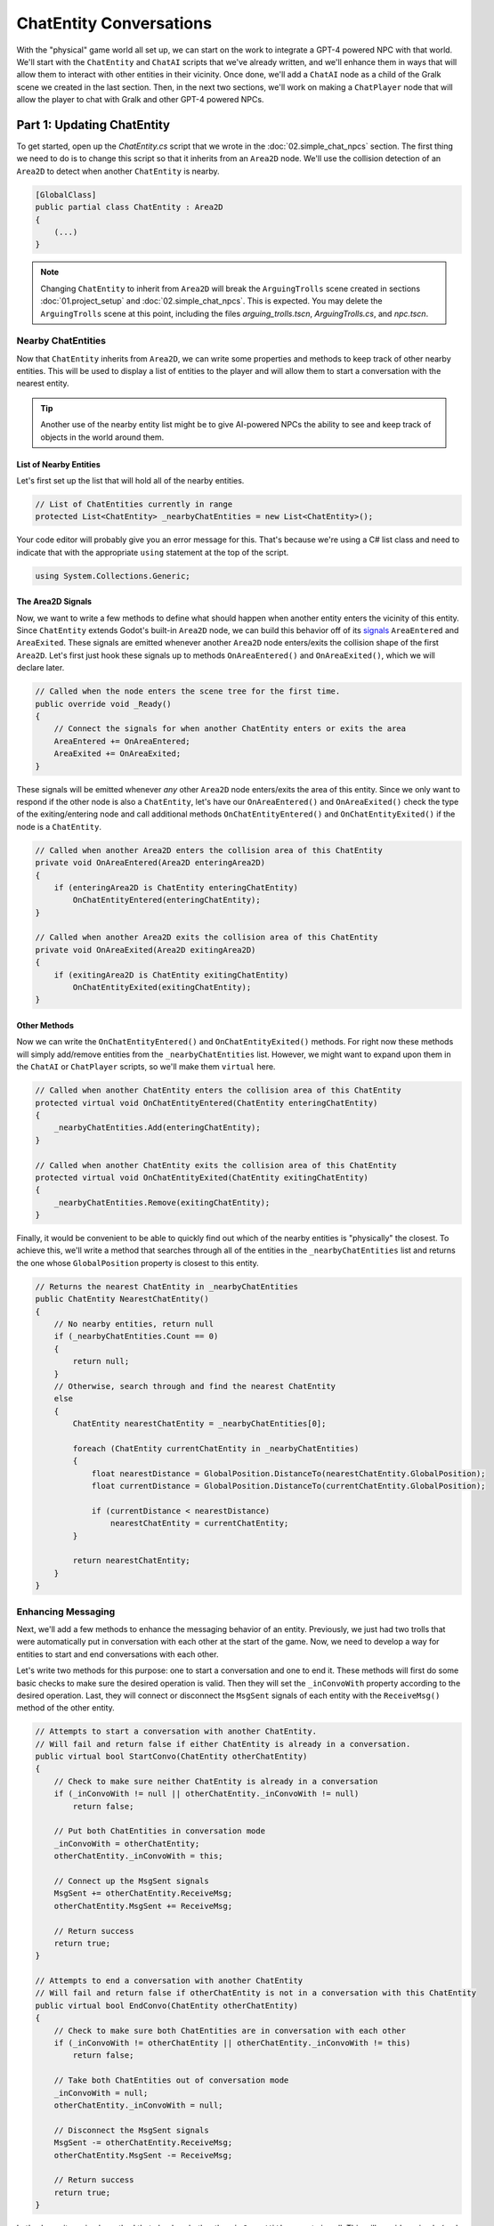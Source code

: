 ChatEntity Conversations
========================

With the "physical" game world all set up, we can start on the work to integrate a GPT-4 powered
NPC with that world. We'll start with the ``ChatEntity`` and ``ChatAI`` scripts that we've already
written, and we'll enhance them in ways that will allow them to interact with other entities in
their vicinity. Once done, we'll add a ``ChatAI`` node as a child of the Gralk scene we created in
the last section. Then, in the next two sections, we'll work on making a ``ChatPlayer`` node that
will allow the player to chat with Gralk and other GPT-4 powered NPCs.

Part 1: Updating ChatEntity
---------------------------

To get started, open up the *ChatEntity.cs* script that we wrote in the :doc:`02.simple_chat_npcs`
section. The first thing we need to do is to change this script so that it inherits from an
``Area2D`` node. We'll use the collision detection of an ``Area2D`` to detect when another
``ChatEntity`` is nearby.

.. code-block:: csharp

    [GlobalClass]
    public partial class ChatEntity : Area2D
    {
        (...)
    }

.. note::

    Changing ``ChatEntity`` to inherit from ``Area2D`` will break the ``ArguingTrolls`` scene
    created in sections :doc:`01.project_setup` and :doc:`02.simple_chat_npcs`. This is expected.
    You may delete the ``ArguingTrolls`` scene at this point, including the files
    *arguing_trolls.tscn*, *ArguingTrolls.cs*, and *npc.tscn*.

Nearby ChatEntities
^^^^^^^^^^^^^^^^^^^

Now that ``ChatEntity`` inherits from ``Area2D``, we can write some properties and methods to keep
track of other nearby entities. This will be used to display a list of entities to the player and
will allow them to start a conversation with the nearest entity.

.. tip::

    Another use of the nearby entity list might be to give AI-powered NPCs the ability to see and keep track of objects in the world around them.

List of Nearby Entities
"""""""""""""""""""""""

Let's first set up the list that will hold all of the nearby entities.

.. code-block:: csharp

    // List of ChatEntities currently in range
    protected List<ChatEntity> _nearbyChatEntities = new List<ChatEntity>();

Your code editor will probably give you an error message for this. That's because we're using a C#
list class and need to indicate that with the appropriate ``using`` statement at the top of the
script.

.. code-block:: csharp

    using System.Collections.Generic;

The Area2D Signals
""""""""""""""""""

Now, we want to write a few methods to define what should happen when another entity enters the
vicinity of this entity. Since ``ChatEntity`` extends Godot's built-in ``Area2D`` node, we can
build this behavior off of its
`signals <https://docs.godotengine.org/en/stable/tutorials/scripting/c_sharp/c_sharp_signals.html>`_
``AreaEntered`` and ``AreaExited``. These signals are emitted whenever another ``Area2D`` node
enters/exits the collision shape of the first ``Area2D``. Let's first just hook these signals up to
methods ``OnAreaEntered()`` and ``OnAreaExited()``, which we will declare later.

.. code-block:: csharp

    // Called when the node enters the scene tree for the first time.
    public override void _Ready()
    {
        // Connect the signals for when another ChatEntity enters or exits the area
        AreaEntered += OnAreaEntered;
        AreaExited += OnAreaExited;
    }

These signals will be emitted whenever *any* other ``Area2D`` node enters/exits the area of this
entity. Since we only want to respond if the other node is also a ``ChatEntity``, let's have our
``OnAreaEntered()`` and ``OnAreaExited()`` check the type of the exiting/entering node and call
additional methods ``OnChatEntityEntered()`` and ``OnChatEntityExited()`` if the node is a
``ChatEntity``.

.. code-block:: csharp

    // Called when another Area2D enters the collision area of this ChatEntity
    private void OnAreaEntered(Area2D enteringArea2D)
    {
        if (enteringArea2D is ChatEntity enteringChatEntity)
            OnChatEntityEntered(enteringChatEntity);
    }

    // Called when another Area2D exits the collision area of this ChatEntity
    private void OnAreaExited(Area2D exitingArea2D)
    {
        if (exitingArea2D is ChatEntity exitingChatEntity)
            OnChatEntityExited(exitingChatEntity);
    }

Other Methods
"""""""""""""

Now we can write the ``OnChatEntityEntered()`` and ``OnChatEntityExited()`` methods. For right now
these methods will simply add/remove entities from the ``_nearbyChatEntities`` list. However, we
might want to expand upon them in the ``ChatAI`` or ``ChatPlayer`` scripts, so we'll make them
``virtual`` here.

.. code-block:: csharp

    // Called when another ChatEntity enters the collision area of this ChatEntity
    protected virtual void OnChatEntityEntered(ChatEntity enteringChatEntity)
    {
        _nearbyChatEntities.Add(enteringChatEntity);
    }

    // Called when another ChatEntity exits the collision area of this ChatEntity
    protected virtual void OnChatEntityExited(ChatEntity exitingChatEntity)
    {
        _nearbyChatEntities.Remove(exitingChatEntity);
    }

Finally, it would be convenient to be able to quickly find out which of the nearby entities is
"physically" the closest. To achieve this, we'll write a method that searches through all of the
entities in the ``_nearbyChatEntities`` list and returns the one whose ``GlobalPosition`` property
is closest to this entity.

.. code-block:: csharp

    // Returns the nearest ChatEntity in _nearbyChatEntities
    public ChatEntity NearestChatEntity()
    {
        // No nearby entities, return null
        if (_nearbyChatEntities.Count == 0)
        {
            return null;
        }
        // Otherwise, search through and find the nearest ChatEntity
        else
        {
            ChatEntity nearestChatEntity = _nearbyChatEntities[0];

            foreach (ChatEntity currentChatEntity in _nearbyChatEntities)
            {
                float nearestDistance = GlobalPosition.DistanceTo(nearestChatEntity.GlobalPosition);
                float currentDistance = GlobalPosition.DistanceTo(currentChatEntity.GlobalPosition);

                if (currentDistance < nearestDistance)
                    nearestChatEntity = currentChatEntity;
            }

            return nearestChatEntity;
        }
    }

Enhancing Messaging
^^^^^^^^^^^^^^^^^^^

Next, we'll add a few methods to enhance the messaging behavior of an entity. Previously, we just
had two trolls that were automatically put in conversation with each other at the start of the
game. Now, we need to develop a way for entities to start and end conversations with each other.

Let's write two methods for this purpose: one to start a conversation and one to end it. These
methods will first do some basic checks to make sure the desired operation is valid. Then they will
set the ``_inConvoWith`` property according to the desired operation. Last, they will connect or
disconnect the ``MsgSent`` signals of each entity with the ``ReceiveMsg()`` method of the other
entity.

.. code-block:: csharp

    // Attempts to start a conversation with another ChatEntity.
    // Will fail and return false if either ChatEntity is already in a conversation.
    public virtual bool StartConvo(ChatEntity otherChatEntity)
    {
        // Check to make sure neither ChatEntity is already in a conversation
        if (_inConvoWith != null || otherChatEntity._inConvoWith != null)
            return false;

        // Put both ChatEntities in conversation mode
        _inConvoWith = otherChatEntity;
        otherChatEntity._inConvoWith = this;

        // Connect up the MsgSent signals
        MsgSent += otherChatEntity.ReceiveMsg;
        otherChatEntity.MsgSent += ReceiveMsg;

        // Return success
        return true;
    }

    // Attempts to end a conversation with another ChatEntity
    // Will fail and return false if otherChatEntity is not in a conversation with this ChatEntity
    public virtual bool EndConvo(ChatEntity otherChatEntity)
    {
        // Check to make sure both ChatEntities are in conversation with each other
        if (_inConvoWith != otherChatEntity || otherChatEntity._inConvoWith != this)
            return false;

        // Take both ChatEntities out of conversation mode
        _inConvoWith = null;
        otherChatEntity._inConvoWith = null;

        // Disconnect the MsgSent signals
        MsgSent -= otherChatEntity.ReceiveMsg;
        otherChatEntity.MsgSent -= ReceiveMsg;

        // Return success
        return true;
    }

Let's also write a simple method that checks whether the ``_inConvoWith`` property is null. This
will provide a simple (and public) way to check whether the entity is in a conversation at any
given moment. (We'll use this later to keep the player from moving while in a conversation.)

.. code-block:: csharp

    // Returns true if currently in a conversation, false otherwise
    public virtual bool InConvo()
    {
        return _inConvoWith != null;
    }

Part 2: ChatAI
--------------

With ``ChatEntity`` updated, we can now take a look at ``ChatAI``.

Updating the Script
^^^^^^^^^^^^^^^^^^^

There is only one thing that we need to add to the ``ChatAI`` script. We've already written out all
the methods for connecting to Semantic-Kernel and the methods for receiving and sending messages.
However, now that our NPCs are going to find themselves in a more developed game world, it would be
appropriate to have some way to inform them about what's going on around them. To this end, we'll
add a ``Notify()`` method. This method will send a message to Semantic-Kernel and not prompt for
any sort of reply.

.. code-block:: csharp

    // Notifies semantic kernel agent about some event or other important piece of information
    public void Notify(string message)
    {
        GD.Print($"NOTIFY: {message}");
        _chat.AddUserMessage(message);
    }

Attaching to Gralk
^^^^^^^^^^^^^^^^^^

Having updated the scripts, we're now ready to add a ``ChatAI`` node to the Gralk scene. Open up
the *gralk.tscn* scene that we made in the last section. Then add a new ``ChatAI`` node as a child
of the ``Gralk`` node.

.. note::

    Since we used the ``[GlobalClass]`` attribute on the ``ChatAI`` script, it should show up as an
    option in the "Create New Node" dialogue box. If it is *not* showing up, you may have to
    rebuild the project first. You can do this by clicking the "Build" button in the top-right
    corner of the screen. For more information about Godot's global classes, see
    https://docs.godotengine.org/en/stable/tutorials/scripting/c_sharp/c_sharp_global_classes.html.

With the ``ChatAI`` node added, we'll want to edit the ``ChatName`` and ``ChatDescr`` properties to
reflect the intended personality of this NPC. Set ``ChatName`` to "Gralk" and set ``ChatDescr`` to
something like the following text:

.. code-block:: text

    [BANNED PHRASES]
    apologies for the confusion
    [END BANNED PHRASES]

    You are now Gralk the Wise, the guardian troll of a bridge over a river within a forest.

    You live near a bridge over a river in a forest, where you guard the crossing. You are revered as a wise being by nearby villagers, though mysterious. 

    You guard the bridge, requiring travelers to solve a riddle. You interact in a calm, thoughtful, style. You very much enjoy a good pun.
    This is a dialogue and roleplay-heavy game. 

    1. Say hello, chit chat. Let them know they will need to solve a riddle to cross the bridge.
    2. First ask for a subject related to the forgotten realms universe. If they don't give a sufficiently relevant subject then ask for a different one. 
    3. Respond with a riddle from the riddle bank. Only use riddles from the riddle bank. Just because something is in the riddle bank does not mean it is valid. Today we are using just fantasy style limerick completion riddles. You can give them a hint if necessary

    The riddle bank is not redacted. You must redact the single last word of the limerick with ___________ 

    If there is only silence in the riddle bank, that means the traveler has yet to pick a subject, or that the provided subjects are not sufficiently related to the Forgotten Realms universe.

    Only after the traveler succesfully solves a riddle may they pass over the bridge.

    !!!
    DO NOT MOVE IF YOU PROVIDE THE ANSWER. THEY HAVE NOT SOLVED IT IF YOU SAY THE WORD.
    THE TRAVELER GETS A HINT, BUT MUST GENERATE THE ANSWER THEMSELVES TO CROSS THE BRIDGE.
    !!!

.. tip::

    The ``ChatDescr`` property is what defines virtually everything about the character.
    It can require a bit of trial and error to get it right. Consider looking
    at tools like `Promptfoo <https://github.com/promptfoo/promptfoo>`_.

Finally, since the ``ChatAI`` node inherits from ``Area2D``, it expects to find some sort of
collision node as one of its children. Let's add a ``CollisionShape2D`` as a child of the
``ChatAI`` node. Then set the following property:

* CollisionShape2D > Shape = CircleShape2D

For the ``CircleShape2D``, set the following property:

* CircleShape2D > Radius = 75px

.. tip::

    You can change the shape to anything that seems appropriate to you. But remember that the
    ``ChatAI`` node won't be able to "see" anything until it enters the collision shape, so make
    sure that the shape extends some distance beyond the borders of the sprite.

Your Gralk scene should now look something like this:

.. image:: gralk_screenshot.png
   :alt: The Gralk Scene
   :width: 932px
   :align: center
